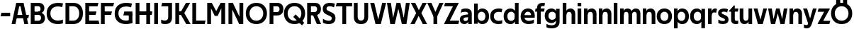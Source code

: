 SplineFontDB: 3.0
FontName: Techna-Regular
FullName: Techna Regular
FamilyName: Techna
Weight: Regular
Copyright: Copyright (c) 2019, Carl Enlund
UComments: "2019-5-11: Created with FontForge (http://fontforge.org)"
Version: 001.000
ItalicAngle: 0
UnderlinePosition: -100
UnderlineWidth: 50
Ascent: 800
Descent: 200
InvalidEm: 0
LayerCount: 2
Layer: 0 0 "Back" 1
Layer: 1 0 "Fore" 0
XUID: [1021 637 837473831 1446149]
FSType: 0
OS2Version: 0
OS2_WeightWidthSlopeOnly: 0
OS2_UseTypoMetrics: 1
CreationTime: 1557605594
ModificationTime: 1558182591
PfmFamily: 17
TTFWeight: 400
TTFWidth: 5
LineGap: 90
VLineGap: 0
OS2TypoAscent: 0
OS2TypoAOffset: 1
OS2TypoDescent: 0
OS2TypoDOffset: 1
OS2TypoLinegap: 0
OS2WinAscent: 0
OS2WinAOffset: 1
OS2WinDescent: 0
OS2WinDOffset: 1
HheadAscent: 0
HheadAOffset: 1
HheadDescent: 0
HheadDOffset: 1
OS2Vendor: 'PfEd'
MarkAttachClasses: 1
DEI: 91125
LangName: 1033
Encoding: ISO8859-1
UnicodeInterp: none
NameList: AGL For New Fonts
DisplaySize: -72
AntiAlias: 1
FitToEm: 0
WinInfo: 0 25 9
BeginPrivate: 0
EndPrivate
Grid
-976 -155 m 0
 2024 -155 l 1024
-1021.83337402 1300 m 0
 -1021.83337402 -700 l 1024
-1000 503 m 0
 2000 503 l 1024
-1000 413.916992188 m 0
 2000 413.916992188 l 1024
-1000 688 m 0
 2000 688 l 1024
EndSplineSet
BeginChars: 256 55

StartChar: D
Encoding: 68 68 0
Width: 696
VWidth: 0
Flags: HW
LayerCount: 2
Fore
SplineSet
327 121 m 1
 327 0 l 1
 142 0 l 1
 142 121 l 1
 327 121 l 1
337 688 m 1
 331 567 l 1
 142 567 l 1
 142 688 l 1
 337 688 l 1
60 0 m 1
 60 688 l 1
 194 688 l 1
 194 0 l 1
 60 0 l 1
337 688 m 1
 559.499023438 688 676 540.865234375 676 348 c 3
 676 150.017578125 556.061523438 0 327 0 c 1
 327 121 l 1
 472.947265625 121 544 221.337890625 544 346 c 3
 544 468.446289062 474.256835938 567 331 567 c 1
 337 688 l 1
EndSplineSet
EndChar

StartChar: E
Encoding: 69 69 1
Width: 556
VWidth: 0
Flags: HW
LayerCount: 2
Fore
SplineSet
125 412.916992188 m 1
 453 412.916992188 l 1
 422 293 l 1
 124 292.916992188 l 1
 125 412.916992188 l 1
125 124 m 1
 526 124 l 1
 559 0 l 1
 125 0 l 1
 125 124 l 1
125 688 m 1
 523 688 l 1
 491 564 l 1
 125 564 l 1
 125 688 l 1
60 0 m 1
 60 688 l 1
 194 688 l 1
 194 0 l 1
 60 0 l 1
EndSplineSet
EndChar

StartChar: C
Encoding: 67 67 2
Width: 620
VWidth: 0
Flags: HW
LayerCount: 2
Fore
SplineSet
567 547 m 5
 544.413085938 552.5 490 569 413 569 c 7
 303.342773438 569 153 520.896484375 153 345 c 3
 153 179.712890625 290.006835938 113 421 113 c 3
 482.186523438 113 555.801757812 128.141601562 595 146 c 1
 595 18 l 1
 561.663085938 4.037109375 495.549804688 -11 413 -11 c 3
 237.42578125 -11 20 72.3076171875 20 339 c 3
 20 629.174804688 263.901367188 697 432 697 c 7
 509.828125 697 572.318359375 683.10546875 600 675 c 5
 567 547 l 5
EndSplineSet
EndChar

StartChar: G
Encoding: 71 71 3
Width: 704
VWidth: 0
Flags: HW
LayerCount: 2
Fore
SplineSet
598 541 m 1
 571.880859375 548 509 568 420 568 c 3
 302.322265625 568 153 523 153 345 c 3
 153 179.712890625 282.12890625 113 429 113 c 7
 494.063476562 113 555.243164062 132.0234375 597 160 c 5
 646 33 l 5
 604.4765625 11.4677734375 518 -11 421 -11 c 7
 230.880859375 -11 20 72.7607421875 20 339 c 3
 20 630 263.224609375 697 431 697 c 3
 529.05859375 697 597.990234375 680 631 670 c 1
 598 541 l 1
518 33 m 5
 518 354 l 1
 646 354 l 1
 646 33 l 5
 518 33 l 5
358 404 m 1
 646 404 l 1
 646 285 l 1
 327 285 l 1
 358 404 l 1
EndSplineSet
EndChar

StartChar: T
Encoding: 84 84 4
Width: 574
VWidth: 0
Flags: HW
LayerCount: 2
Fore
SplineSet
571 688 m 1
 571 564 l 1
 -4 564 l 1
 28 688 l 1
 571 688 l 1
227 0 m 1
 227 639 l 1
 361 639 l 1
 361 0 l 1
 227 0 l 1
EndSplineSet
EndChar

StartChar: H
Encoding: 72 72 5
Width: 661
VWidth: 0
Flags: HW
LayerCount: 2
Fore
SplineSet
121 413.916992188 m 1
 649 413.916992188 l 1
 626 291 l 5
 121 290.916992188 l 1
 121 413.916992188 l 1
436 0 m 1
 436 688 l 1
 570 688 l 1
 570 0 l 1
 436 0 l 1
60 0 m 1
 60 688 l 1
 194 688 l 1
 194 0 l 1
 60 0 l 1
EndSplineSet
EndChar

StartChar: N
Encoding: 78 78 6
Width: 641
VWidth: 0
Flags: HW
LayerCount: 2
Fore
SplineSet
100 652 m 1
 186 688 l 1
 214 688 l 5
 552 36 l 1
 467 0 l 1
 439 0 l 1
 100 652 l 1
447 0 m 1
 447 688 l 1
 581 688 l 1
 581 0 l 1
 447 0 l 1
60 0 m 1
 60 688 l 1
 194 688 l 1
 194 0 l 1
 60 0 l 1
EndSplineSet
EndChar

StartChar: A
Encoding: 65 65 7
Width: 632
VWidth: 0
Flags: HW
LayerCount: 2
Back
SplineSet
773 0 m 5
 773 688 l 5
 907 688 l 5
 907 0 l 5
 773 0 l 5
853 404.916992188 m 5
 1328 404.916992188 l 5
 1306 286.916992188 l 5
 853 286.916992188 l 5
 853 404.916992188 l 5
1117 1 m 5
 1117 689 l 5
 1251 689 l 5
 1251 1 l 5
 1117 1 l 5
854 688 m 5
 1173 688 l 5
 1173 566 l 5
 854 566 l 5
 854 688 l 5
EndSplineSet
Fore
SplineSet
459 0 m 5
 297 688 l 5
 432 688 l 5
 595 0 l 5
 459 0 l 5
186 688 m 5
 423 688 l 5
 423 566 l 5
 184 566 l 5
 186 688 l 5
10 0 m 5
 173 688 l 5
 306 688 l 5
 144 0 l 5
 10 0 l 5
124 298.916992188 m 5
 622 298.916992188 l 5
 600 180.916992188 l 5
 124 180.916992188 l 5
 124 298.916992188 l 5
EndSplineSet
EndChar

StartChar: B
Encoding: 66 66 8
Width: 590
VWidth: 0
Flags: HW
LayerCount: 2
Fore
SplineSet
332 118 m 1
 344 0 l 1
 142 0 l 1
 142 118 l 1
 332 118 l 1
381 406 m 1
 381 292 l 1
 142 292 l 1
 142 406 l 1
 381 406 l 1
332 384 m 1
 473.239257812 384 560 304.771484375 560 192 c 3
 560 85 482.796875 0 344 0 c 1
 332 118 l 1
 393.875976562 118 424 157.243164062 424 206 c 3
 424 253.6484375 393.875976562 292 332 292 c 1
 332 384 l 1
337 688 m 1
 323 568 l 1
 142 568 l 1
 142 688 l 1
 337 688 l 1
60 0 m 1
 60 688 l 1
 194 688 l 1
 194 0 l 1
 60 0 l 1
337 688 m 1
 471.01953125 688 540 605.661132812 540 511 c 3
 540 404.279296875 460.633789062 331 323 331 c 1
 323 406 l 1
 376.823242188 406 406 442.567382812 406 488 c 3
 406 532.32421875 376.823242188 568 323 568 c 1
 337 688 l 1
EndSplineSet
EndChar

StartChar: F
Encoding: 70 70 9
Width: 525
VWidth: 0
Flags: HW
LayerCount: 2
Fore
SplineSet
125 406.916992188 m 1
 451 406.916992188 l 1
 419 286 l 1
 125 286 l 1
 125 406.916992188 l 1
  Spiro
    125 406.917 v
    451 406.917 v
    419 286 v
    125 286 v
    0 0 z
  EndSpiro
125 688 m 1
 525 688 l 1
 492 564 l 1
 125 564 l 1
 125 688 l 1
  Spiro
    125 688 v
    525 688 v
    492 564 v
    125 564 v
    0 0 z
  EndSpiro
60 0 m 1
 60 688 l 1
 194 688 l 1
 194 0 l 1
 60 0 l 1
  Spiro
    60 0 v
    60 688 v
    194 688 v
    194 0 v
    0 0 z
  EndSpiro
EndSplineSet
EndChar

StartChar: I
Encoding: 73 73 10
Width: 264
VWidth: 0
Flags: HW
LayerCount: 2
Fore
SplineSet
65 0 m 1
 65 688 l 1
 199 688 l 1
 199 0 l 1
 65 0 l 1
EndSplineSet
EndChar

StartChar: L
Encoding: 76 76 11
Width: 526
VWidth: 0
Flags: HW
LayerCount: 2
Fore
SplineSet
60 0 m 1
 60 688 l 1
 194 688 l 1
 194 0 l 1
 60 0 l 1
125 0 m 1
 125 124 l 1
 526 124 l 5
 495 0 l 5
 125 0 l 1
EndSplineSet
EndChar

StartChar: M
Encoding: 77 77 12
Width: 751
VWidth: 0
Flags: HW
LayerCount: 2
Fore
SplineSet
557 0 m 1
 557 688 l 1
 691 688 l 1
 691 0 l 1
 557 0 l 1
327 270 m 1
 327 332 l 1
 533 688 l 1
 650 688 l 1
 430 270 l 1
 327 270 l 1
323 270 m 1
 99 688 l 5
 220 688 l 1
 428 334 l 1
 428 270 l 1
 323 270 l 1
60 0 m 1
 60 688 l 1
 194 688 l 1
 194 0 l 1
 60 0 l 1
EndSplineSet
EndChar

StartChar: O
Encoding: 79 79 13
Width: 788
VWidth: 0
Flags: HW
LayerCount: 2
Fore
SplineSet
394 706 m 7
 638.69140625 706 768 538.622070312 768 346 c 3
 768 151.155273438 638.69140625 -18 394 -18 c 3
 149.30859375 -18 20 151.155273438 20 346 c 3
 20 538.622070312 149.30859375 706 394 706 c 7
394 586 m 7
 235.303710938 586 152 470.033203125 152 346 c 3
 152 219.899414062 235.303710938 102 394 102 c 3
 552.696289062 102 636 219.899414062 636 346 c 3
 636 470.033203125 552.696289062 586 394 586 c 7
EndSplineSet
EndChar

StartChar: P
Encoding: 80 80 14
Width: 561
VWidth: 0
Flags: HW
LayerCount: 2
Fore
SplineSet
322 395 m 1
 325 275 l 1
 142 275 l 1
 142 395 l 1
 322 395 l 1
331 688 m 1
 322 566 l 1
 142 566 l 1
 142 688 l 1
 331 688 l 1
60 0 m 1
 60 688 l 1
 194 688 l 1
 194 0 l 1
 60 0 l 1
331 688 m 1
 473.13671875 688 546 599.719726562 546 484 c 3
 546 365.096679688 471.07421875 275 325 275 c 1
 322 395 l 1
 382.95703125 395 411 432.908203125 411 482 c 3
 411 528.541015625 382.95703125 566 322 566 c 1
 331 688 l 1
EndSplineSet
EndChar

StartChar: Q
Encoding: 81 81 15
Width: 778
VWidth: 0
Flags: HW
LayerCount: 2
Fore
SplineSet
652 -61 m 1
 345 227 l 1
 428 313 l 1
 735 25 l 1
 652 -61 l 1
EndSplineSet
Refer: 13 79 N 1 0 0 1 -5 0 2
EndChar

StartChar: R
Encoding: 82 82 16
Width: 576
VWidth: 0
Flags: HW
LayerCount: 2
Fore
SplineSet
322 395 m 1
 325 280 l 1
 142 280 l 1
 142 395 l 1
 322 395 l 1
333 688 m 1
 322 566 l 1
 142 566 l 1
 142 688 l 1
 333 688 l 1
60 0 m 1
 60 688 l 1
 194 688 l 1
 194 0 l 1
 60 0 l 1
333 688 m 1
 471.786132812 688 546 599.8828125 546 491 c 3
 546 370.096679688 474.07421875 280 325 280 c 1
 322 395 l 1
 382.95703125 395 411 432.908203125 411 482 c 3
 411 528.541015625 382.95703125 566 322 566 c 1
 333 688 l 1
403 0 m 5
 251 328 l 5
 399 328 l 1
 551 0 l 1
 403 0 l 5
EndSplineSet
EndChar

StartChar: U
Encoding: 85 85 17
Width: 620
VWidth: 0
Flags: HW
LayerCount: 2
Fore
SplineSet
192 236 m 2
 192 153.771484375 231.173828125 107 310 107 c 3
 388.826171875 107 428 153.771484375 428 236 c 2
 428 688 l 1
 562 688 l 1
 562 223 l 2
 562 73.69921875 474.872070312 -17 310 -17 c 3
 145.127929688 -17 58 73.69921875 58 223 c 2
 58 688 l 1
 192 688 l 1
 192 236 l 2
EndSplineSet
EndChar

StartChar: V
Encoding: 86 86 18
Width: 581
VWidth: 0
Flags: HW
LayerCount: 2
Fore
SplineSet
254 0 m 5
 433 688 l 5
 571 688 l 5
 383 0 l 5
 254 0 l 5
198 0 m 5
 10 688 l 5
 152 688 l 5
 331 0 l 5
 198 0 l 5
EndSplineSet
EndChar

StartChar: Z
Encoding: 90 90 19
Width: 550
VWidth: 0
Flags: HW
LayerCount: 2
Fore
SplineSet
21 20 m 1
 103 121 l 1
 550 121 l 1
 517 0 l 1
 21 0 l 1
 21 20 l 1
525 668 m 1
 442 567 l 1
 17 567 l 1
 50 688 l 1
 525 688 l 1
 525 668 l 1
21 20 m 1
 371 654 l 1
 525 668 l 1
 175 36 l 1
 21 20 l 1
EndSplineSet
EndChar

StartChar: space
Encoding: 32 32 20
Width: 200
VWidth: 0
Flags: HW
LayerCount: 2
EndChar

StartChar: W
Encoding: 87 87 21
Width: 855
VWidth: 0
Flags: HW
LayerCount: 2
Fore
SplineSet
585 0 m 1
 695 688 l 1
 830 688 l 1
 712 0 l 1
 585 0 l 1
552 0 m 1
 378 688 l 1
 498 688 l 1
 666 0 l 1
 552 0 l 1
193 0 m 1
 361 688 l 1
 475 688 l 1
 301 0 l 5
 193 0 l 1
143 0 m 1
 25 688 l 1
 164 688 l 1
 274 0 l 1
 143 0 l 1
EndSplineSet
EndChar

StartChar: Y
Encoding: 89 89 22
Width: 565
VWidth: 0
Flags: HW
LayerCount: 2
Fore
SplineSet
216 0 m 1
 216 329 l 1
 350 329 l 1
 350 0 l 1
 216 0 l 1
219 255 m 1
 426 688 l 1
 570 688 l 1
 346 245 l 1
 219 255 l 1
218 244 m 1
 -5 688 l 1
 143 688 l 1
 350 258 l 1
 218 244 l 1
EndSplineSet
EndChar

StartChar: X
Encoding: 88 88 23
Width: 588
VWidth: 0
Flags: HW
LayerCount: 2
Back
SplineSet
145 0 m 5
 -4 0 l 5
 427 688 l 5
 575 688 l 5
 145 0 l 5
435 0 m 5
 13 688 l 5
 167 688 l 5
 588 0 l 5
 435 0 l 5
EndSplineSet
Fore
SplineSet
150 0 m 1
 1 0 l 1
 205.015625 355.854492188 l 1
 18 688 l 1
 172 688 l 1
 301.1953125 449.426757812 l 1
 432 688 l 1
 580 688 l 1
 389.020507812 357.194335938 l 1
 593 0 l 1
 440 0 l 1
 292.840820312 263.62109375 l 1
 150 0 l 1
EndSplineSet
EndChar

StartChar: S
Encoding: 83 83 24
Width: 505
VWidth: 0
Flags: HW
LayerCount: 2
Fore
SplineSet
463 667 m 1
 432 542 l 1
 379.265625 568.270507812 325.497070312 578 280 578 c 3
 211 578 168 555 168 502 c 3
 168 461.482421875 189.313476562 446.421875 258 418 c 2
 316 394 l 2
 426.170898438 348.412109375 485 305 485 195 c 3
 485 61 392 -11 241 -11 c 3
 162.838867188 -11 91.0146484375 8.4990234375 42 39 c 1
 42 174 l 1
 100 132.286132812 180.6953125 107 250 107 c 3
 315 107 352 131.29296875 352 190 c 3
 352 231.033203125 321.325195312 246.48828125 249 277 c 2
 185 304 l 2
 103.627929688 338.329101562 35 375.6328125 35 499 c 3
 35 622.00390625 133 699 289 699 c 3
 356.953125 699 424.905273438 685.423828125 463 667 c 1
EndSplineSet
EndChar

StartChar: K
Encoding: 75 75 25
Width: 593
VWidth: 0
Flags: HW
LayerCount: 2
Fore
SplineSet
186 413.916992188 m 1
 342 413.916992188 l 1
 601 0 l 1
 446 0 l 1
 186 413.916992188 l 1
121 413.916992188 m 1
 276 413.916992188 l 1
 276 291 l 1
 121 290.916992188 l 1
 121 413.916992188 l 1
192 291 m 1
 436 688 l 1
 585 688 l 1
 340 291 l 1
 192 291 l 1
60 0 m 1
 60 688 l 1
 194 688 l 1
 194 0 l 1
 60 0 l 1
EndSplineSet
EndChar

StartChar: J
Encoding: 74 74 26
Width: 476
VWidth: 0
Flags: HW
LayerCount: 2
Fore
SplineSet
354 688 m 1
 354 564 l 1
 39 564 l 1
 71 688 l 1
 165.333007812 688 259.666992188 688 354 688 c 1
35 147 m 5
 76.4951171875 126.076171875 113.338867188 115 162 115 c 3
 240.080078125 115 284 149 284 228 c 2
 284 688 l 1
 418 688 l 1
 418 217 l 2
 418 65 334.424804688 -9 176 -9 c 3
 125.143554688 -9 64.1728515625 1.73046875 35 22 c 1
 35 147 l 5
EndSplineSet
EndChar

StartChar: Odieresis
Encoding: 214 214 27
Width: 778
VWidth: 0
Flags: HW
LayerCount: 2
Fore
SplineSet
439 652 m 1
 439 820 l 1
 583 820 l 1
 583 652 l 1
 439 652 l 1
195 652 m 1
 195 820 l 1
 339 820 l 1
 339 652 l 1
 195 652 l 1
EndSplineSet
Refer: 13 79 N 1 0 0 1 -5 0 2
EndChar

StartChar: o
Encoding: 111 111 28
Width: 572
VWidth: 0
Flags: HW
LayerCount: 2
Fore
SplineSet
286 518 m 7
 456.931640625 518 555 402 555 252 c 7
 555 101 456.931640625 -15 286 -15 c 7
 115.068359375 -15 17 101 17 252 c 7
 17 402 115.068359375 518 286 518 c 7
286 404 m 7
 194.461914062 404 146 336.106445312 146 252 c 7
 146 167.900390625 194.461914062 99 286 99 c 7
 377.538085938 99 426 167.900390625 426 252 c 7
 426 336.106445312 377.538085938 404 286 404 c 7
EndSplineSet
EndChar

StartChar: i
Encoding: 105 105 29
Width: 229
VWidth: 0
Flags: HW
LayerCount: 2
Fore
SplineSet
50 566 m 5
 50 688 l 1
 179 688 l 1
 179 566 l 5
 50 566 l 5
50 0 m 1
 50 503 l 1
 179 503 l 1
 179 0 l 1
 50 0 l 1
EndSplineSet
EndChar

StartChar: hyphen
Encoding: 45 45 30
Width: 389
VWidth: 0
Flags: HW
LayerCount: 2
Fore
SplineSet
359 363 m 5
 359 239 l 5
 18 239 l 5
 50 363 l 5
 359 363 l 5
EndSplineSet
EndChar

StartChar: l
Encoding: 108 108 31
Width: 229
VWidth: 0
Flags: HW
LayerCount: 2
Fore
SplineSet
50 0 m 1
 50 688 l 5
 179 688 l 5
 179 0 l 1
 50 0 l 1
EndSplineSet
EndChar

StartChar: n
Encoding: 110 110 32
Width: 536
VWidth: 0
Flags: HW
LayerCount: 2
Fore
SplineSet
50 0 m 1
 50 503 l 1
 175 503 l 5
 176 360 l 1
 179 360 l 1
 179 0 l 1
 50 0 l 1
162 358 m 1
 162 450.981445312 219.5859375 512 325 512 c 3
 430.52734375 512 492 442.806640625 492 338 c 2
 492 0 l 1
 363 0 l 1
 363 298 l 2
 363 355.795898438 334.674804688 394 276 394 c 3
 214.6328125 394 179 356.756835938 179 288 c 1
 162 358 l 1
EndSplineSet
EndChar

StartChar: h
Encoding: 104 104 33
Width: 536
VWidth: 0
Flags: HW
LayerCount: 2
Fore
SplineSet
50 0 m 1
 50 688 l 1
 179 688 l 1
 179 0 l 1
 50 0 l 1
162 358 m 1
 162 450.981445312 219.5859375 512 325 512 c 3
 430.52734375 512 492 442.806640625 492 338 c 2
 492 0 l 1
 363 0 l 1
 363 298 l 6
 363 355.795898438 334.674804688 394 276 394 c 3
 214.6328125 394 179 356.756835938 179 288 c 1
 162 358 l 1
EndSplineSet
EndChar

StartChar: a
Encoding: 97 97 34
Width: 486
VWidth: 0
Flags: HW
LayerCount: 2
Fore
SplineSet
315 315 m 1
 315 365.769623162 282.022443182 399 203 399 c 3
 140.818181818 399 86.7647625812 380.052631579 51 363 c 1
 82 483 l 1
 120.5 502.35483871 165.416666667 513 236 513 c 3
 370.766419654 513 442 443.4 442 339 c 1
 315 315 l 1
442 339 m 1
 442 0 l 1
 319 0 l 1
 318 143 l 1
 315 143 l 1
 315 315 l 1
 442 339 l 1
149 159 m 3
 149 122 176.713867188 100 221 100 c 3
 281.9296875 100 315 133.859375 315 197 c 1
 332 145 l 1
 332 52.3671875 273.215820312 -8 182 -8 c 3
 77.0458984375 -8 20 57 20 144 c 3
 20 279.619017687 145.295524697 297.181003516 247.7890625 306.006835938 c 2
 329 313 l 1
 329 223 l 1
 233.8515625 215.999023438 l 2
 183.975778571 212.32918709 149 194.909301622 149 159 c 3
EndSplineSet
EndChar

StartChar: u
Encoding: 117 117 35
Width: 532
VWidth: 0
Flags: HW
LayerCount: 2
Fore
SplineSet
482 503 m 1
 482 0 l 1
 357 0 l 5
 356 143 l 1
 353 143 l 1
 353 503 l 1
 482 503 l 1
370 145 m 1
 370 52.0185546875 313.12109375 -9 209 -9 c 3
 104.736328125 -9 44 60.5908203125 44 166 c 2
 44 503 l 1
 173 503 l 1
 173 205 l 2
 173 147.204101562 200.674804688 109 258 109 c 3
 318.1015625 109 353 146.243164062 353 215 c 1
 370 145 l 1
EndSplineSet
EndChar

StartChar: b
Encoding: 98 98 36
Width: 594
VWidth: 0
Flags: HW
LayerCount: 2
Fore
SplineSet
179 143 m 1
 179 202 l 1
 178 202 l 1
 178 302 l 1
 179 302 l 1
 179 688 l 1
 50 688 l 1
 50 0 l 1
 175 0 l 5
 176 143 l 1
 179 143 l 1
338 515 m 3
 220.592773438 515 147 429.221679688 147 322 c 1
 147 182 l 1
 147 74.71875 219.80859375 -12 338 -12 c 3
 488.045898438 -12 577 102.696289062 577 252 c 3
 577 400.30859375 488.045898438 515 338 515 c 3
313 401 m 3
 401.26953125 401 448 334.446289062 448 252 c 3
 448 169.549804688 401.26953125 102 313 102 c 3
 224.73046875 102 178 169.549804688 178 252 c 3
 178 334.446289062 224.73046875 401 313 401 c 3
EndSplineSet
EndChar

StartChar: d
Encoding: 100 100 37
Width: 594
VWidth: 0
Flags: HW
LayerCount: 2
Fore
SplineSet
415 143 m 1
 415 202 l 1
 416 202 l 1
 416 302 l 1
 415 302 l 1
 415 688 l 1
 544 688 l 1
 544 0 l 1
 419 0 l 5
 418 143 l 1
 415 143 l 1
261 515 m 3
 373.352539062 515 447 429.221679688 447 322 c 1
 447 182 l 17
 447 74.71875 374.13671875 -12 261 -12 c 3
 105.954101562 -12 17 102.696289062 17 252 c 3
 17 400.30859375 105.954101562 515 261 515 c 3
281 401 m 3
 192.73046875 401 146 334.446289062 146 252 c 3
 146 169.549804688 192.73046875 102 281 102 c 3
 369.26953125 102 416 169.549804688 416 252 c 3
 416 334.446289062 369.26953125 401 281 401 c 3
EndSplineSet
EndChar

StartChar: p
Encoding: 112 112 38
Width: 594
VWidth: 0
Flags: HW
LayerCount: 2
Fore
SplineSet
179 360 m 1
 179 301 l 1
 178 301 l 1
 178 201 l 1
 179 201 l 1
 179 -155 l 1
 50 -155 l 1
 50 503 l 1
 175 503 l 1
 176 360 l 1
 179 360 l 1
338 -12 m 3
 220.647460938 -12 147 73.7783203125 147 181 c 1
 147 321 l 1
 147 428.28125 219.86328125 515 339 515 c 3
 488.045898438 515 577 400.303710938 577 251 c 3
 577 102.69140625 488.045898438 -12 338 -12 c 3
313 102 m 3
 401.26953125 102 448 168.553710938 448 251 c 3
 448 333.450195312 401.26953125 401 313 401 c 3
 224.73046875 401 178 333.450195312 178 251 c 3
 178 168.553710938 224.73046875 102 313 102 c 3
EndSplineSet
EndChar

StartChar: q
Encoding: 113 113 39
Width: 594
VWidth: 0
Flags: HW
LayerCount: 2
Fore
SplineSet
415 360 m 1
 415 301 l 1
 416 301 l 1
 416 201 l 1
 415 201 l 1
 415 -155 l 1
 544 -155 l 1
 544 503 l 1
 419 503 l 5
 418 360 l 1
 415 360 l 1
256 -12 m 3
 373.352539062 -12 447 73.7783203125 447 181 c 1
 447 322 l 1
 447 428.727539062 374.13671875 515 256 515 c 3
 105.954101562 515 17 400.303710938 17 251 c 3
 17 102.69140625 105.954101562 -12 256 -12 c 3
281 102 m 3
 192.73046875 102 146 168.553710938 146 251 c 3
 146 333.450195312 192.73046875 401 281 401 c 3
 369.26953125 401 416 333.450195312 416 251 c 3
 416 168.553710938 369.26953125 102 281 102 c 3
EndSplineSet
EndChar

StartChar: t
Encoding: 116 116 40
Width: 333
VWidth: 0
Flags: HW
LayerCount: 2
Fore
SplineSet
303 393 m 1
 -11 393 l 1
 -11 418 l 1
 167 612 l 5
 167 503 l 5
 323 503 l 1
 303 393 l 1
66 145 m 2
 66 433 l 1
 167 612 l 5
 195 612 l 1
 195 175 l 2
 195 124 210.757871686 108 265 108 c 3
 281 108 299.888888889 111.222183839 316 117 c 1
 316 7 l 1
 300.106520433 -0.800211588542 262 -6 235 -6 c 3
 121.309090909 -6 66 37 66 145 c 2
EndSplineSet
EndChar

StartChar: e
Encoding: 101 101 41
Width: 534
VWidth: 0
Flags: HW
LayerCount: 2
Fore
SplineSet
87 297 m 5
 447 297 l 5
 447 205 l 1
 87 205 l 1
 87 297 l 5
483 25 m 1
 442 0.857421875 375 -14 300 -14 c 3
 120 -14 17 91.6025390625 17 252 c 3
 17 397.436523438 111 517 275 517 c 3
 426.366210938 517 514 408.4453125 514 273 c 3
 514 249.34765625 513.25 227.666992188 511 205 c 1
 381 205 l 1
 384 226.685546875 386 249.357421875 386 274 c 3
 386 347.439453125 350 405 273 405 c 3
 191 405 146 344.3984375 146 253 c 3
 146 164 193 99 314 99 c 3
 364 99 431.225585938 114.063476562 483 143 c 1
 483 25 l 1
EndSplineSet
EndChar

StartChar: s
Encoding: 115 115 42
Width: 416
VWidth: 0
Flags: HW
LayerCount: 2
Fore
SplineSet
381 490 m 1
 352 379 l 1
 312 399.25 274 406 234 406 c 3
 178 406 157 392 157 369 c 3
 157 348.405273438 164.869818584 338.683722529 204.420898438 322.404296875 c 2
 271 295 l 2
 350.73991318 262.178646117 399 226.896294136 399 142 c 3
 399 42 325 -14 197 -14 c 3
 135.212890625 -14 75.451171875 2 40 24 c 1
 40 143 l 1
 92 111.354166667 150 94 205 94 c 3
 256 94 273 108.35 273 135 c 3
 273 154.771949836 258.873247232 167.771576309 221.310546875 183.375976562 c 2
 150 213 l 2
 91.2382181682 237.410980963 31 268.62890625 31 363 c 3
 31 458 111 517 241 517 c 3
 296 517 351 505.119553786 381 490 c 1
EndSplineSet
EndChar

StartChar: c
Encoding: 99 99 43
Width: 464
VWidth: 0
Flags: HW
LayerCount: 2
Fore
SplineSet
417 382 m 5
 392 388.579101562 359 397 305 397 c 7
 237.829101562 397 146 365.248274294 146 252 c 7
 146 143.887695312 230.637695312 100 311 100 c 3
 356.759765625 100 411.879882812 111 441 124 c 1
 441 8 l 1
 416.083984375 -2.4765625 366.251953125 -14 305 -14 c 3
 176.7734375 -14 17 48.380859375 17 248 c 7
 17 464.290509124 195.962890625 515 319 515 c 7
 378.239257812 515 425.842773438 503.75 447 497 c 5
 417 382 l 5
EndSplineSet
EndChar

StartChar: r
Encoding: 114 114 44
Width: 364
VWidth: 0
Flags: HW
LayerCount: 2
Fore
SplineSet
50 0 m 1
 50 503 l 1
 175 503 l 5
 176 360 l 1
 179 360 l 1
 179 260.85546875 179 117.888671875 179 0 c 1
 50 0 l 1
335 359 m 1
 312.545454545 367.968531469 293.636363636 374 270 374 c 3
 217.421875 374 179 338.235301907 179 262 c 1
 162 319 l 1
 162 434.321029663 215 510 298 510 c 3
 320.4375 510 346 505 369 492 c 1
 335 359 l 1
EndSplineSet
EndChar

StartChar: v
Encoding: 118 118 45
Width: 493
VWidth: 0
Flags: HW
LayerCount: 2
Fore
SplineSet
331 0 m 5
 210 0 l 5
 352 503 l 1
 483 503 l 1
 331 0 l 5
162 0 m 5
 10 503 l 1
 146 503 l 1
 290 0 l 5
 162 0 l 5
EndSplineSet
EndChar

StartChar: m
Encoding: 109 109 46
Width: 809
VWidth: 0
Flags: HW
LayerCount: 2
Fore
SplineSet
433 321 m 1
 433 435.11328125 494.119140625 510 606 510 c 3
 706.471679688 510 765 443.192382812 765 342 c 2
 765 0 l 1
 636 0 l 1
 636 302 l 2
 636 356.786132812 610.930664062 393 559 393 c 3
 503.958984375 393 472 357.513671875 472 292 c 1
 433 321 l 1
50 0 m 1
 50 503 l 1
 175 503 l 5
 176 360 l 1
 179 360 l 1
 179 0 l 1
 50 0 l 1
162 357 m 1
 162 449.377929688 215.346679688 510 313 510 c 3
 413.471679688 510 472 443.192382812 472 342 c 2
 472 0 l 1
 343 0 l 1
 343 302 l 2
 343 356.786132812 317.930664062 393 266 393 c 3
 210.958984375 393 179 357.513671875 179 292 c 1
 162 357 l 1
EndSplineSet
EndChar

StartChar: f
Encoding: 102 102 47
Width: 335
VWidth: 0
Flags: HW
LayerCount: 2
Fore
SplineSet
18 503 m 5
 337 503 l 1
 317 393 l 1
 -2 393 l 5
 18 503 l 5
71 534 m 2
 71 666.994140625 181.23046875 700 275 700 c 3
 302.53125 700 334.98828125 694.545898438 350 688 c 1
 330 581 l 1
 318.857421875 584.490234375 296.571289062 588 278 588 c 3
 233 588 200 574.162109375 200 525 c 2
 200 0 l 1
 71 0 l 1
 71 534 l 2
EndSplineSet
EndChar

StartChar: g
Encoding: 103 103 48
Width: 590
VWidth: 0
Flags: HW
LayerCount: 2
Fore
SplineSet
411 360 m 1
 411 317 l 1
 412 317 l 1
 412 217 l 1
 411 217 l 1
 411 61 l 2
 411 -27.7521367521 344.451804137 -57 256 -57 c 3
 202.910845269 -57 128.914078776 -41.9808508832 77 -8 c 5
 77 -126 l 5
 119.238901203 -152.578837627 196.999769575 -165 254 -165 c 3
 448.282604257 -165 540 -79.2672413793 540 69 c 2
 540 503 l 1
 415 503 l 1
 414 360 l 1
 411 360 l 1
254 20 m 3
 370.123869243 20 443 105.778320312 443 213 c 1
 443 322 l 1
 443 428.727539062 370.900035979 515 254 515 c 3
 105.209837841 515 17 407.254769076 17 267 c 3
 17 127.71430034 105.209837841 20 254 20 c 3
279 134 m 3
 192.038610658 134 146 193.406847598 146 267 c 3
 146 340.65541088 192.038610658 401 279 401 c 3
 365.961389342 401 412 340.65541088 412 267 c 3
 412 193.406847598 365.961389342 134 279 134 c 3
EndSplineSet
EndChar

StartChar: j
Encoding: 106 106 49
Width: 536
VWidth: 0
Flags: HW
LayerCount: 2
Fore
SplineSet
50 0 m 1
 50 503 l 1
 175 503 l 1
 176 360 l 1
 179 360 l 1
 179 0 l 1
 50 0 l 1
162 358 m 1
 162 450.981445312 219.5859375 512 325 512 c 7
 430.52734375 512 492 442.806640625 492 338 c 2
 492 0 l 1
 363 0 l 1
 363 298 l 2
 363 355.795898438 334.674804688 394 276 394 c 7
 214.6328125 394 179 356.756835938 179 288 c 1
 162 358 l 1
EndSplineSet
EndChar

StartChar: k
Encoding: 107 107 50
Width: 536
VWidth: 0
Flags: HW
LayerCount: 2
Fore
SplineSet
50 0 m 1
 50 503 l 1
 175 503 l 1
 176 360 l 1
 179 360 l 1
 179 0 l 1
 50 0 l 1
162 358 m 1
 162 450.981445312 219.5859375 512 325 512 c 7
 430.52734375 512 492 442.806640625 492 338 c 2
 492 0 l 1
 363 0 l 1
 363 298 l 2
 363 355.795898438 334.674804688 394 276 394 c 7
 214.6328125 394 179 356.756835938 179 288 c 1
 162 358 l 1
EndSplineSet
EndChar

StartChar: w
Encoding: 119 119 51
Width: 722
VWidth: 0
Flags: HW
LayerCount: 2
Fore
SplineSet
599 0 m 1
 488 0 l 1
 576 503 l 1
 702 503 l 1
 599 0 l 1
456 0 m 1
 318 503 l 1
 425 503 l 1
 560 0 l 1
 456 0 l 1
266 0 m 1
 169 0 l 1
 302 503 l 1
 404 503 l 1
 266 0 l 1
123 0 m 1
 20 503 l 1
 151 503 l 1
 241 0 l 1
 123 0 l 1
EndSplineSet
EndChar

StartChar: x
Encoding: 120 120 52
Width: 536
VWidth: 0
Flags: HW
LayerCount: 2
Fore
SplineSet
50 0 m 1
 50 503 l 1
 175 503 l 1
 176 360 l 1
 179 360 l 1
 179 0 l 1
 50 0 l 1
162 358 m 1
 162 450.981445312 219.5859375 512 325 512 c 7
 430.52734375 512 492 442.806640625 492 338 c 2
 492 0 l 1
 363 0 l 1
 363 298 l 2
 363 355.795898438 334.674804688 394 276 394 c 7
 214.6328125 394 179 356.756835938 179 288 c 1
 162 358 l 1
EndSplineSet
EndChar

StartChar: y
Encoding: 121 121 53
Width: 493
VWidth: 0
Flags: HWO
LayerCount: 2
Fore
SplineSet
331 50 m 2
 281.206357062 -98.3981595441 244 -158 125 -158 c 3
 91 -158 51.4 -147.47826087 33 -136 c 1
 33 -20 l 1
 58 -34.1538461538 88 -43 115 -43 c 3
 163 -43 184.046391753 -11.5206185567 187 19 c 2
 190 50 l 1
 214 50 l 1
 352 503 l 1
 483 503 l 1
 331 50 l 2
167 50 m 1
 5 503 l 1
 145 503 l 1
 294 50 l 1
 202 -51 l 1
 167 50 l 1
EndSplineSet
EndChar

StartChar: z
Encoding: 122 122 54
Width: 463
VWidth: 0
Flags: HW
LayerCount: 2
Fore
SplineSet
20 20 m 5
 101 115 l 5
 463 115 l 5
 429 0 l 5
 20 0 l 5
 20 20 l 5
442 483 m 5
 360 388 l 5
 17 388 l 5
 51 503 l 5
 442 503 l 5
 442 483 l 5
20 20 m 5
 292 469 l 5
 442 483 l 5
 170 36 l 5
 20 20 l 5
EndSplineSet
EndChar
EndChars
EndSplineFont

